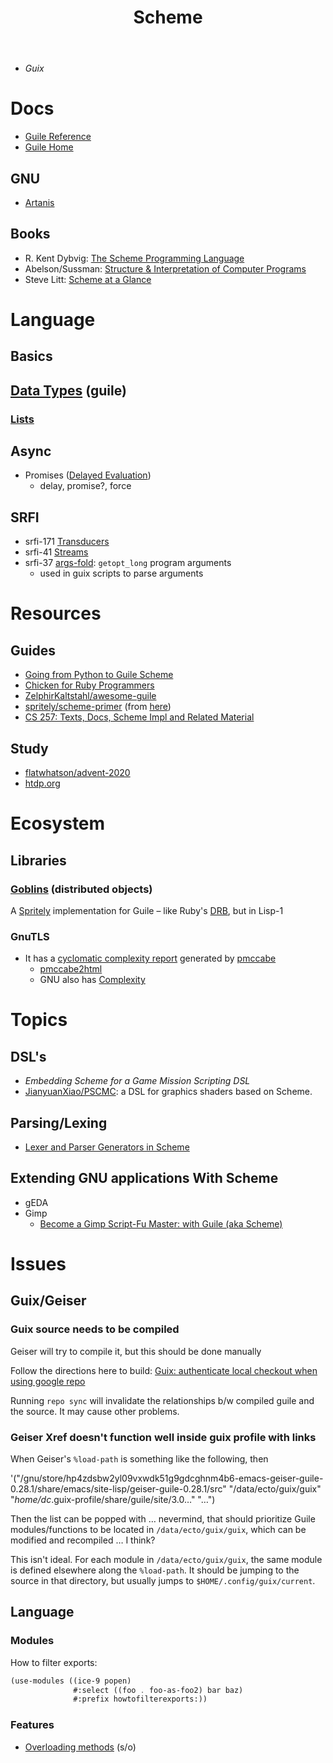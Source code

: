 :PROPERTIES:
:ID:       87c43128-92c2-49ed-b76c-0d3c2d6182ec
:END:
#+title: Scheme

+ [[Guix]]

* Docs
+ [[https://www.gnu.org/software/guile/manual/html_node/index.html][Guile Reference]]
+ [[https://www.gnu.org/software/guile/manual/html_node/index.html][Guile Home]]

** GNU
- [[https://www.gnu.org/software/artanis/manual/artanis.pdf][Artanis]]

** Books
- R. Kent Dybvig: [[https://www.scheme.com/tspl4/][The Scheme Programming Language]]
- Abelson/Sussman: [[https://mitpress.mit.edu/sites/default/files/sicp/index.html][Structure & Interpretation of Computer Programs]]
- Steve Litt: [[https://www.troubleshooters.com/codecorn/scheme_guile/hello.htm][Scheme at a Glance]]

* Language

** Basics

** [[https://www.gnu.org/software/guile/manual/html_node/Data-Types.html][Data Types]] (guile)
*** [[https://www.gnu.org/software/guile/manual/html_node/Lists.html][Lists]]

** Async
+ Promises ([[https://www.gnu.org/software/guile/manual/html_node/Delayed-Evaluation.html][Delayed Evaluation]])
  - delay, promise?, force

** SRFI
+ srfi-171 [[https://www.gnu.org/software/guile/manual/html_node/SRFI_002d171.html][Transducers]]
+ srfi-41 [[https://www.gnu.org/software/guile/manual/html_node/Streams.html][Streams]]
+ srfi-37 [[https://www.gnu.org/software/guile/manual/html_node/SRFI_002d37.html][args-fold]]: =getopt_long= program arguments
  - used in guix scripts to parse arguments

* Resources

** Guides
+ [[https://www.draketo.de/proj/py2guile/py2guile.pdf][Going from Python to Guile Scheme]]
+ [[https://wiki.call-cc.org/chicken-for-ruby-programmers][Chicken for Ruby Programmers]]
+ [[https://notabug.org/ZelphirKaltstahl/awesome-guile][ZelphirKaltstahl/awesome-guile]]
+ [[https://gitlab.com/Marie-Joseph/scheme-primer/-/blob/main/scheme-primer.org][spritely/scheme-primer]] (from [[https://spritely.institute/static/papers/scheme-primer.html][here]])
+ [[https://www.bcl.hamilton.ie/~barak/teach/S99/CS257/texts.html][CS 257: Texts, Docs, Scheme Impl and Related Material]]


** Study
+ [[github:flatwhatson/advent-2020][flatwhatson/advent-2020]]
+ [[https://htdp.org/][htdp.org]]

* Ecosystem
** Libraries
*** [[https://spritely.institute/goblins/][Goblins]] (distributed objects)
A [[https://spritely.institute/][Spritely]] implementation for Guile -- like Ruby's [[https://github.com/ruby/drb][DRB]], but in Lisp-1

*** GnuTLS
+ It has a [[https://gnutls.gitlab.io/coverage/master/cyclo.html][cyclomatic complexity report]] generated by [[https://github.com/datacom-teracom/pmccabe][pmccabe]]
  - [[https://github.com/rofl0r/gnulib/blob/master/modules/pmccabe2html][pmccabe2html]]
  - GNU also has [[https://www.gnu.org/software/complexity/manual/][Complexity]]

* Topics
** DSL's
+ [[Embedding Scheme for a game mission scripting DSL][Embedding Scheme for a Game Mission Scripting DSL]]
+ [[https://github.com/JianyuanXiao/PSCMC][JianyuanXiao/PSCMC]]: a DSL for graphics shaders based on Scheme.

** Parsing/Lexing
+ [[https://www.ccs.neu.edu/home/shivers/papers/scmparse.pdf][Lexer and Parser Generators in Scheme]]

** Extending GNU applications With Scheme
+ gEDA
+ Gimp
  - [[https://technote.fyi/programming/the-gimp/become-a-gimp-script-fu-master-with-guile-aka-scheme/][Become a Gimp Script-Fu Master: with Guile (aka Scheme)]]

* Issues
** Guix/Geiser
*** Guix source needs to be compiled
Geiser will try to compile it, but this should be done manually

Follow the directions here to build: [[id:c610536e-71d8-45ad-b320-91696ee56d49][Guix: authenticate local checkout when
using google repo]]

Running =repo sync= will invalidate the relationships b/w compiled guile and the
source. It may cause other problems.

*** Geiser Xref doesn't function well inside guix profile with links

When Geiser's =%load-path= is something like the following, then

#+begin_example scheme
'("/gnu/store/hp4zdsbw2yl09vxwdk51g9gdcghnm4b6-emacs-geiser-guile-0.28.1/share/emacs/site-lisp/geiser-guile-0.28.1/src"
"/data/ecto/guix/guix"
"/home/dc/.guix-profile/share/guile/site/3.0..."
"...")
#+end_example

Then the list can be popped with ... nevermind, that should prioritize Guile
modules/functions to be located in =/data/ecto/guix/guix=, which can be modified
and recompiled ... I think?

This isn't ideal. For each module in =/data/ecto/guix/guix=, the same module is
defined elsewhere along the =%load-path=. It should be jumping to the source in
that directory, but usually jumps to =$HOME/.config/guix/current=.


** Language
*** Modules

How to filter exports:

#+begin_src scheme
(use-modules ((ice-9 popen)
              #:select ((foo . foo-as-foo2) bar baz)
              #:prefix howtofilterexports:))
#+end_src

*** Features

+ [[https://stackoverflow.com/questions/15892214/scheme-overload-built-in-procedures-general-overloading][Overloading methods]] (s/o)

